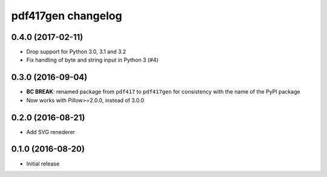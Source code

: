 ===================
pdf417gen changelog
===================

0.4.0 (2017-02-11)
------------------

* Drop support for Python 3.0, 3.1 and 3.2
* Fix handling of byte and string input in Python 3 (#4)

0.3.0 (2016-09-04)
------------------

* **BC BREAK**: renamed package from ``pdf417`` to ``pdf417gen`` for consistency
  with the name of the PyPI package
* Now works with Pillow>=2.0.0, instead of 3.0.0

0.2.0 (2016-08-21)
------------------

* Add SVG renederer

0.1.0 (2016-08-20)
------------------

* Initial release
